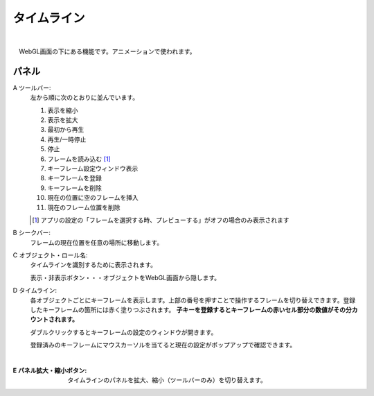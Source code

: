 .. index:: タイムライン（画面の構成）

####################################
タイムライン
####################################

.. image:: ../img/screen_timeline.png
    :align: center

|


　WebGL画面の下にある機能です。アニメーションで使われます。

パネル
########################

A ツールバー:
    左から順に次のとおりに並んでいます。
    
    1. 表示を縮小
    2. 表示を拡大
    3. 最初から再生
    4. 再生/一時停止
    5. 停止
    6. フレームを読み込む [1]_
    7. キーフレーム設定ウィンドウ表示
    8. キーフレームを登録
    9. キーフレームを削除
    10. 現在の位置に空のフレームを挿入
    11. 現在のフレーム位置を削除

    .. [1] アプリの設定の「フレームを選択する時、プレビューする」がオフの場合のみ表示されます

B シークバー:
    フレームの現在位置を任意の場所に移動します。

C オブジェクト・ロール名:
    タイムラインを識別するために表示されます。

    | 表示・非表示ボタン・・・オブジェクトをWebGL画面から隠します。

D  タイムライン:
    各オブジェクトごとにキーフレームを表示します。上部の番号を押すことで操作するフレームを切り替えできます。登録したキーフレームの箇所には赤く塗りつぶされます。 **子キーを登録するとキーフレームの赤いセル部分の数値がその分カウントされます。**

    ダブルクリックするとキーフレームの設定のウィンドウが開きます。
    
    登録済みのキーフレームにマウスカーソルを当てると現在の設定がポップアップで確認できます。

    .. image:: ../img/screen_timeline02.png
        :align: center
    
    |


:E  パネル拡大・縮小ボタン:
    タイムラインのパネルを拡大、縮小（ツールバーのみ）を切り替えます。


